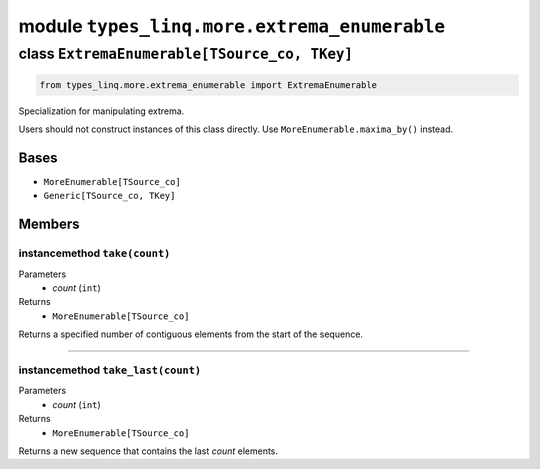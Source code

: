 module ``types_linq.more.extrema_enumerable``
##############################################

class ``ExtremaEnumerable[TSource_co, TKey]``
***********************************************

.. code-block:: python

    from types_linq.more.extrema_enumerable import ExtremaEnumerable

Specialization for manipulating extrema.

Users should not construct instances of this class directly. Use ``MoreEnumerable.maxima_by()``
instead.

Bases
======
- ``MoreEnumerable[TSource_co]``
- ``Generic[TSource_co, TKey]``

Members
========
instancemethod ``take(count)``
--------------------------------

Parameters
  - `count` (``int``)

Returns
  - ``MoreEnumerable[TSource_co]``

Returns a specified number of contiguous elements from the start of the sequence.

----

instancemethod ``take_last(count)``
-------------------------------------

Parameters
  - `count` (``int``)

Returns
  - ``MoreEnumerable[TSource_co]``

Returns a new sequence that contains the last `count` elements.


